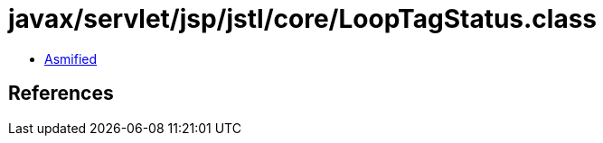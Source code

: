 = javax/servlet/jsp/jstl/core/LoopTagStatus.class

 - link:LoopTagStatus-asmified.java[Asmified]

== References

